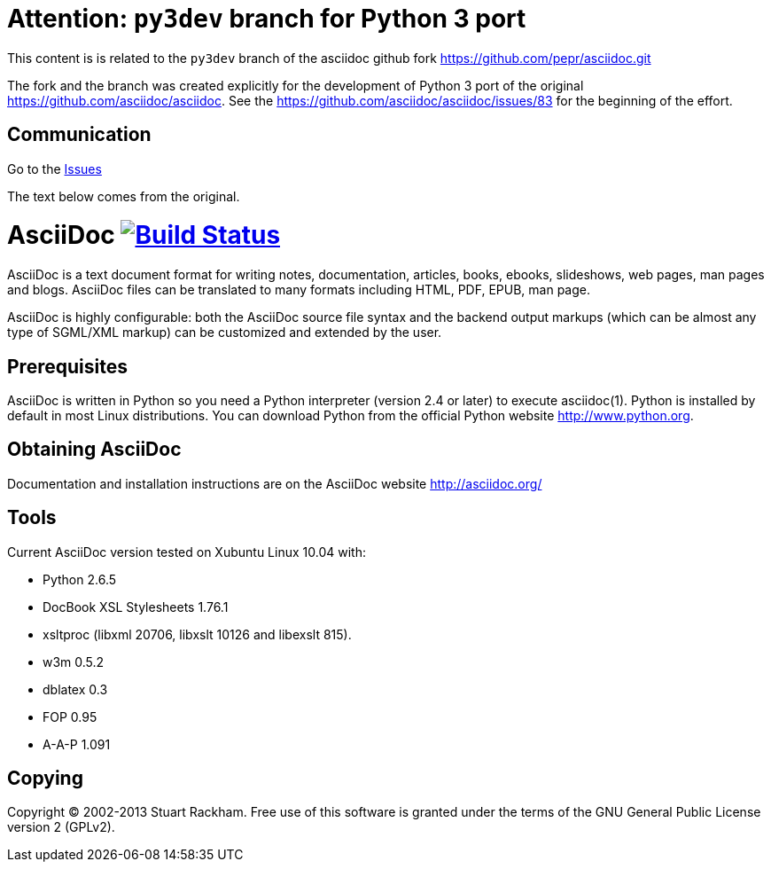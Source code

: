 Attention: `py3dev` branch for Python 3 port
============================================

This content is is related to the `py3dev` branch
of the asciidoc github fork https://github.com/pepr/asciidoc.git

The fork and the branch was created explicitly for the development
of Python 3 port of the original https://github.com/asciidoc/asciidoc.
See the https://github.com/asciidoc/asciidoc/issues/83 for the beginning
of the effort.

Communication
-------------

Go to the https://github.com/pepr/asciidoc/issues[Issues]

The text below comes from the original.

[float]
AsciiDoc image:https://travis-ci.org/asciidoc/asciidoc.svg?branch=master[Build Status,link=https://travis-ci.org/asciidoc/asciidoc]
===================================================================================================================================

AsciiDoc is a text document format for writing notes, documentation,
articles, books, ebooks, slideshows, web pages, man pages and blogs.
AsciiDoc files can be translated to many formats including HTML, PDF,
EPUB, man page.

AsciiDoc is highly configurable: both the AsciiDoc source file syntax
and the backend output markups (which can be almost any type of
SGML/XML markup) can be customized and extended by the user.

Prerequisites
-------------
AsciiDoc is written in Python so you need a Python interpreter
(version 2.4 or later) to execute asciidoc(1). Python is installed by
default in most Linux distributions.  You can download Python from the
official Python website http://www.python.org.


Obtaining AsciiDoc
------------------
Documentation and installation instructions are on the AsciiDoc
website http://asciidoc.org/


Tools
-----
Current AsciiDoc version tested on Xubuntu Linux 10.04 with:

- Python 2.6.5
- DocBook XSL Stylesheets 1.76.1
- xsltproc (libxml 20706, libxslt 10126 and libexslt 815).
- w3m 0.5.2
- dblatex 0.3
- FOP 0.95
- A-A-P 1.091


Copying
-------
Copyright (C) 2002-2013 Stuart Rackham. Free use of this software is
granted under the terms of the GNU General Public License version 2
(GPLv2).
